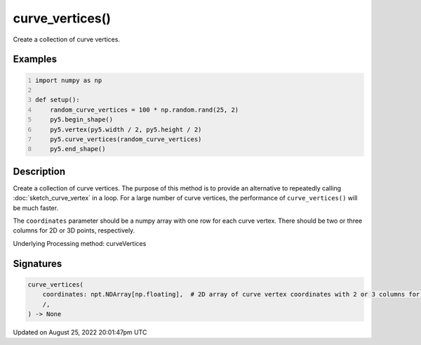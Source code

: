 curve_vertices()
================

Create a collection of curve vertices.

Examples
--------

.. raw:: html

    <div class="example-table">

.. raw:: html

    <div class="example-row"><div class="example-cell-image">

.. image:: /images/reference/Sketch_curve_vertices_0.png
    :alt: example picture for curve_vertices()

.. raw:: html

    </div><div class="example-cell-code">

.. code:: python
    :number-lines:

    import numpy as np

    def setup():
        random_curve_vertices = 100 * np.random.rand(25, 2)
        py5.begin_shape()
        py5.vertex(py5.width / 2, py5.height / 2)
        py5.curve_vertices(random_curve_vertices)
        py5.end_shape()

.. raw:: html

    </div></div>

.. raw:: html

    </div>

Description
-----------

Create a collection of curve vertices. The purpose of this method is to provide an alternative to repeatedly calling :doc:`sketch_curve_vertex` in a loop. For a large number of curve vertices, the performance of ``curve_vertices()`` will be much faster.

The ``coordinates`` parameter should be a numpy array with one row for each curve vertex.  There should be two or three columns for 2D or 3D points, respectively.

Underlying Processing method: curveVertices

Signatures
------

.. code:: python

    curve_vertices(
        coordinates: npt.NDArray[np.floating],  # 2D array of curve vertex coordinates with 2 or 3 columns for 2D or 3D points, respectively
        /,
    ) -> None
Updated on August 25, 2022 20:01:47pm UTC

